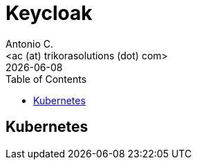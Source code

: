= Keycloak
:author:    Antonio C.
:email:     <ac (at) trikorasolutions (dot) com>
:revdate: {docdate}
:toc:       left
:toc-title: Table of Contents
:icons: font
:description: GLPI Index.
:source-highlighter: highlight.js

== Kubernetes


